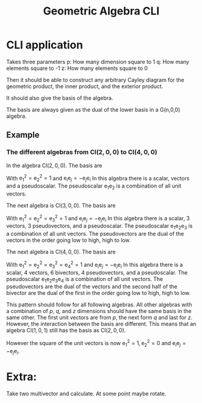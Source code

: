 :LATEX:
#+STARTUP: latexpreview
:END:
#+title: Geometric Algebra CLI

* CLI application
Takes three parameters
p: How many dimension square to 1
q: How many elements square to -1
z: How many elements square to 0

Then it should be able to construct any arbitrary Cayley diagram for the geometric product, the inner product, and the exterior product.

It should also give the basis of the algebra.

The basis are always given as the dual of the lower basis in a G(n,0,0) algebra.

** Example
*** The different algebras from \(\text{Cl}(2,0,0)\) to \(\text{Cl}(4,0,0)\)
In the algebra \(\text{Cl}(2,0,0)\). The basis are
\begin{gather}
1, \nonumber\\
\mathrm{e}_{1},\mathrm{e}_{2} ,\nonumber\\
\mathrm{e}_{1}\mathrm{e}_{2}\nonumber
\end{gather}
With \(\mathrm{e}_{1} ^{2} =\mathrm{e}_{2}^{2} = 1\) and \(\mathrm{e}_{i}\mathrm{e}_{j} = -\mathrm{e}_{j}\mathrm{e}_{i}\)
In this algebra there is a scalar, vectors and a pseudoscalar.
The pseudoscalar \(\mathrm{e}_{1}\mathrm{e}_{2}\) is a combination of all unit vectors.

The next algebra is \(\text{Cl}(3,0,0)\). The basis are
\begin{gather}
1, \nonumber\\
\mathrm{e}_{1},\mathrm{e}_{2},\mathrm{e}_{3}, \nonumber\\
\mathrm{e}_{1}\mathrm{e}_{2},\mathrm{e}_{3}\mathrm{e} _{1},\mathrm{e}_{2}\mathrm{e}_{3},\nonumber\\
\mathrm{e}_{1}\mathrm{e}_{2}\mathrm{e}_{3} \nonumber
\end{gather}

With \(\mathrm{e}_{1} ^{2} =\mathrm{e}_{2}^{2} =\mathrm{e}_{3}^{2} = 1\) and \(\mathrm{e}_{i}\mathrm{e}_{j} = -\mathrm{e}_{j}\mathrm{e}_{i}\)
In this algebra there is a scalar, 3 vectors, 3 pseudovectors, and a pseudoscalar.
The pseudoscalar \(\mathrm{e}_{1}\mathrm{e} _{2}\mathrm{e}_{3}\) is a combination of all unit vectors.
The pseudovectors are the dual of the vectors in the order going low to high, high to low.
\begin{gather}
1,\nonumber\\
\mathrm{e}_{1},\mathrm{e}_{2},\mathrm{e}_{3}, \nonumber\\
\mathrm{e}_{3} \star,\mathrm{e}_{2}\star,\mathrm{e} _{1}\star, \nonumber\\
1\star \nonumber
\end{gather}

The next algebra is \(\text{Cl}(4,0,0)\). The basis are
\begin{gather}
1, \nonumber \\
\mathrm{e}_{1},\mathrm{e}_{2},\mathrm{e}_{3},\mathrm{e}_{4}, \nonumber\\
\mathrm{e}_{1}\mathrm{e}_{2},\mathrm{e}_{3}\mathrm{e}_{1},\mathrm{e}_{2}\mathrm{e}_{3},
\mathrm{e}_{4}\mathrm{e}_{1}, \mathrm{e}_{4}\mathrm{e}_{2},\mathrm{e}_{4}\mathrm{e} _{3},\nonumber \\
\mathrm{e} _{1}\mathrm{e} _{3}\mathrm{e} _{2},
\mathrm{e}_{4}\mathrm{e}_{1}\mathrm{e}_{2},\mathrm{e}_{4}\mathrm{e}_{3}\mathrm{e}_{1},\mathrm{e}_{4}\mathrm{e}_{2}\mathrm{e} _3, \nonumber \\
\mathrm{e}_{1}\mathrm{e}_{2}\mathrm{e} _{3}\mathrm{e} _{4} \nonumber
\end{gather}
With \(\mathrm{e}_{1} ^{2} =\mathrm{e}_{2}^{2} =\mathrm{e}_{3}^{2} = \mathrm{e}_{4}^{2} = 1\) and \(\mathrm{e}_{i}\mathrm{e}_{j} = -\mathrm{e}_{j}\mathrm{e}_{i}\)
In this algebra there is a scalar, 4 vectors, 6 bivectors, 4 pseudovectors, and a pseudoscalar.
The pseudoscalar \(\mathrm{e}_{1}\mathrm{e} _{2}\mathrm{e} _{3}\mathrm{e}_{4}\) is a combination of all unit vectors.
The pseudovectors are the dual of the vectors and the second half of the bivector are the dual of the first in the order going low to high, high to low.

\begin{gather}
1, \nonumber \\
\mathrm{e}_{1},\mathrm{e}_{2},\mathrm{e}_{3},\mathrm{e}_{4}, \nonumber \\
\mathrm{e}_{1}\mathrm{e}_{2},\mathrm{e}_{3}\mathrm{e}_{1},\mathrm{e}_{2}\mathrm{e}_{3}, \nonumber\\
\mathrm{e}_{2}\mathrm{e} _{3}\star,\mathrm{e}_{3}\mathrm{e} _{1}\star,\mathrm{e}_{1}\mathrm{e} _{2}\star,\nonumber \\
\mathrm{e} _{4}\star,\mathrm{e}_{3} \star,\mathrm{e}_{2}\star,\mathrm{e} _{1}\star,\nonumber \\
1\star \nonumber
\end{gather}

This pattern should follow for all following algebras.
All other algebras with a combination of \(p\), \(q\), and \(z\) dimensions should have the same basis in the same other.
The first unit vectors are from \(p\), the next form \(q\) and last for \(z\).
However, the interaction between the basis are different.
This means that an algebra \(\text{Cl}(1,0,1)\) still has the basis as \(\text{Cl}(2,0,0)\).
\begin{gather}
1, \nonumber\\
\mathrm{e}_{1},\mathrm{e}_{2} ,\nonumber\\
\mathrm{e}_{1}\mathrm{e}_{2}\nonumber
\end{gather}
However the square of the unit vectors is now \(\mathrm{e}_{1}^{2}=1,\mathrm{e}_{2}^{2}=0\) and \(\mathrm{e}_{i}\mathrm{e}_{j} = -\mathrm{e}_{j}\mathrm{e}_{i}\).

* Extra:
Take two multivector and calculate.
At some point maybe rotate.

